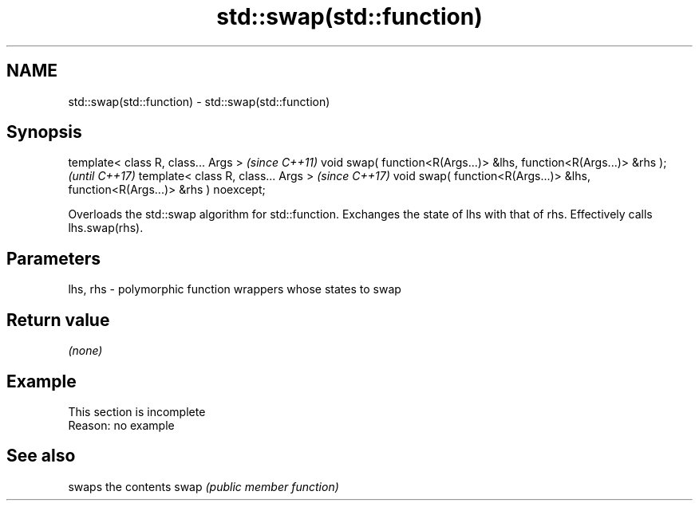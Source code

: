 .TH std::swap(std::function) 3 "2020.03.24" "http://cppreference.com" "C++ Standard Libary"
.SH NAME
std::swap(std::function) \- std::swap(std::function)

.SH Synopsis

template< class R, class... Args >                                           \fI(since C++11)\fP
void swap( function<R(Args...)> &lhs, function<R(Args...)> &rhs );           \fI(until C++17)\fP
template< class R, class... Args >                                           \fI(since C++17)\fP
void swap( function<R(Args...)> &lhs, function<R(Args...)> &rhs ) noexcept;

Overloads the std::swap algorithm for std::function. Exchanges the state of lhs with that of rhs. Effectively calls lhs.swap(rhs).

.SH Parameters


lhs, rhs - polymorphic function wrappers whose states to swap


.SH Return value

\fI(none)\fP

.SH Example


 This section is incomplete
 Reason: no example


.SH See also


     swaps the contents
swap \fI(public member function)\fP




